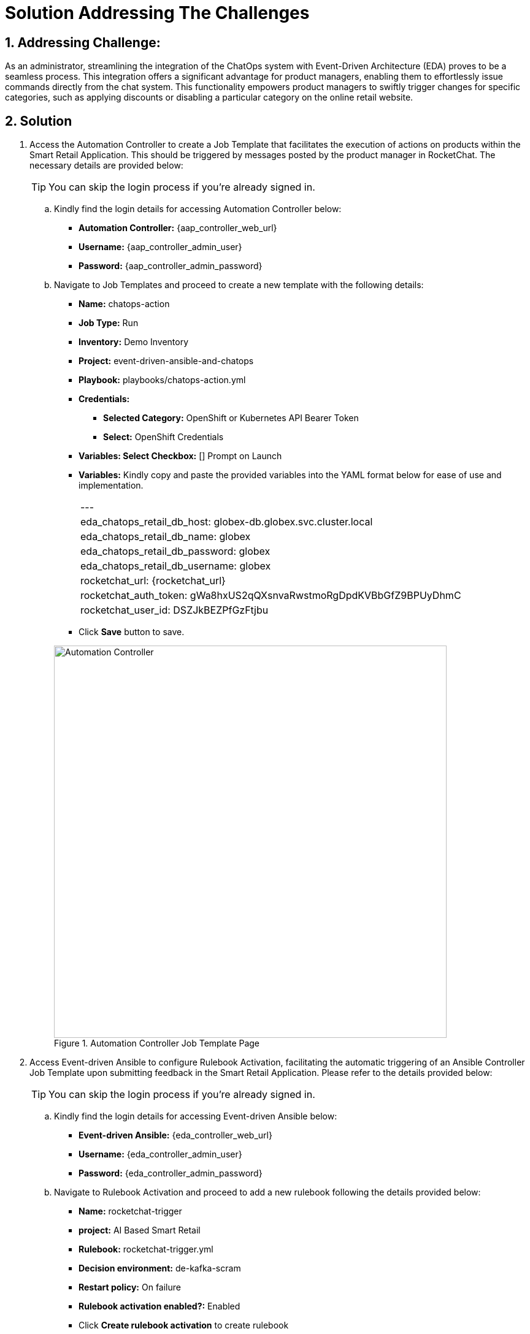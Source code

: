 = Solution Addressing The Challenges
:navtitle: 5: Admin - Connecting ChatOps

:numbered:
:rocketchat_auth_token: gWa8hxUS2qQXsnvaRwstmoRgDpdKVBbGfZ9BPUyDhmC
:rocketchat_user_id: DSZJkBEZPfGzFtjbu
== Addressing Challenge: 

As an administrator, streamlining the integration of the ChatOps system with Event-Driven Architecture (EDA) proves to be a seamless process. This integration offers a significant advantage for product managers, enabling them to effortlessly issue commands directly from the chat system. This functionality empowers product managers to swiftly trigger changes for specific categories, such as applying discounts or disabling a particular category on the online retail website.


== Solution

. Access the Automation Controller to create a Job Template that facilitates the execution of actions on products within the Smart Retail Application. This should be triggered by messages posted by the product manager in RocketChat. The necessary details are provided below:

+
****
TIP: You can skip the login process if you're already signed in.

.. Kindly find the login details for accessing Automation Controller below:
+
* *Automation Controller:* {aap_controller_web_url}
* *Username:* {aap_controller_admin_user}
* *Password:* {aap_controller_admin_password}

.. Navigate to Job Templates and proceed to create a new template with the following details:
+
* *Name:* chatops-action
* *Job Type:* Run
* *Inventory:* Demo Inventory
* *Project:* event-driven-ansible-and-chatops
* *Playbook:* playbooks/chatops-action.yml
* *Credentials:*
  ** *Selected Category:* OpenShift or Kubernetes API Bearer Token
  ** *Select:* OpenShift Credentials
* *Variables: Select Checkbox:* [] Prompt on Launch
* *Variables:* Kindly copy and paste the provided variables into the YAML format below for ease of use and implementation.
+
|===
|---
|eda_chatops_retail_db_host: globex-db.globex.svc.cluster.local
|eda_chatops_retail_db_name: globex
|eda_chatops_retail_db_password: globex
|eda_chatops_retail_db_username: globex
|rocketchat_url: {rocketchat_url}
|rocketchat_auth_token: {rocketchat_auth_token}
|rocketchat_user_id: {rocketchat_user_id}
|===
* Click *Save* button to save.

+
.Automation Controller Job Template Page
image::04_controller_job_template-1.jpg[Automation Controller, 640]

****

. Access Event-driven Ansible to configure Rulebook Activation, facilitating the automatic triggering of an Ansible Controller Job Template upon submitting feedback in the Smart Retail Application. Please refer to the details provided below:

+
****
TIP: You can skip the login process if you're already signed in.

.. Kindly find the login details for accessing Event-driven Ansible below:
+
* *Event-driven Ansible:* {eda_controller_web_url}
* *Username:* {eda_controller_admin_user}
* *Password:* {eda_controller_admin_password}

.. Navigate to Rulebook Activation and proceed to add a new rulebook following the details provided below:
+
* *Name:* rocketchat-trigger
* *project:* AI Based Smart Retail
* *Rulebook:* rocketchat-trigger.yml
* *Decision environment:* de-kafka-scram
* *Restart policy:* On failure
* *Rulebook activation enabled?:* Enabled
* Click *Create rulebook activation* to create rulebook


.Event-driven Ansible Rulebook Activations Page
image::03_eda_rulebook-1.jpg[Event-driven Ansible, 640]


.Event-driven Ansible Create Rulebook Activation Page
image::03_eda_rulebook-2.jpg[Event-driven Ansible, 640]

****


. Access the OpenShift Console to configure routing for the Event-driven Ansible rulebook activation created in the previous step. Refer to the details provided below:

+
****
.. Kindly find the login details for accessing Openshift Console below:
+
* *Console URL:* {openshift_console_url}
* *Username:* {openshift_cluster_admin_username}
* *Password:* {openshift_cluster_admin_password}

+
.OpenShift Console Login Page
image::06_openshift_login-1.jpg[OpenShift, 560]

+
.OpenShift Console Login Page
image::06_openshift_login-2.jpg[OpenShift, 600]


.. Navigate to the 'Networking' section, select 'Route,' change the project to 'aap,' and then click on the 'Create Route' button to configure the Event-driven Ansible route.

+
.OpenShift Route Page
image::06_openshift_route-1.jpg[OpenShift, 640]

.. To set up an Event-driven Ansible route for the 'rocketchat-trigger' rulebook, follow the details provided below:

+
* *Name:* eda-trigger
* *Service:* activation-job-X-X-5000
* *Target port:* 5000 -> 5000 (TCP)
* Click Create button to save.

.OpenShift Route Page
image::06_openshift_route-2.jpg[OpenShift, 640]

****


. Access RocketChat to establish a webhook for Event-driven Ansible, following the details provided below:

+
****
NOTE: Please logout and re-login as admin if you're already signed in.

.. Kindly find the login details for accessing RocketChat below:

+
* *RocketChat Url:* {rocketchat_url}
* *Username:* admin
* *Password:* {rocketchat_admin_password}

.. Navigate to administration.

+
.RocketChat Administration Page
image::05_rocketchat_admin-1.jpg[RocketChat, 640]

****

+
****
TIP: If nothing appears upon the initial click, try clicking on other links and then return to the 'Integration' section to refresh and display the content.

.. Navigate to the 'Integration' section, and click on the 'New Integration' button to create a webhook for outgoing messages.
+
.RocketChat Webhook Page
image::05_rocketchat_webhook-1.jpg[RocketChat, 640]

.. Select Outgoing WebHook.
+
.RocketChat Webhook Page
image::05_rocketchat_webhook-2.jpg[RocketChat, 640]

.. Select Message Sent from drop down list.
+
.RocketChat Webhook Page
image::05_rocketchat_webhook-3.jpg[RocketChat, 640]

TIP: If nothing appears upon the initial click, try clicking on other links and then return to the 'Integration' section to refresh and display the content.

.. Fill the option as follows:
+
* Name => Event-driven Ansible and ChatOps
* Channel => #clothing,#utensils
* Trigger Words => update,continue,discontinue
* Urls => Paste the eda-route link here
* Impersonate User => True
* Post as => admin

.. Leave the rest as default
.. Click on Save Changes from above right corner

****

